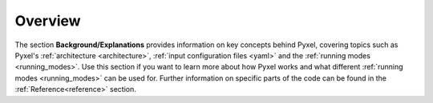 .. _background:

========
Overview
========

The section  **Background/Explanations** provides information on key concepts behind Pyxel,
covering topics such as Pyxel's :ref:`architecture <architecture>`,
:ref:`input configuration files <yaml>` and the :ref:`running modes <running_modes>`.
Use this section if you want to learn more about how Pyxel works
and what different :ref:`running modes <running_modes>` can be used for.
Further information on specific parts of the code can be found in the :ref:`Reference<reference>` section.

.. grid:: 1 2 2 2
    :gutter: 4
    :class-container: sd-text-center

    .. grid-item-card:: Architecture

        The three main elements behind Pyxel's architecture.

        +++

       .. button-ref:: architecture
           :ref-type: ref
           :color: secondary
           :outline:
           :expand:

    .. grid-item-card:: YAML
        :text-align: center

        Configuration file.

       .. button-ref:: yaml
           :ref-type: ref
           :click-parent:
           :color: secondary
           :expand:


    .. grid-item-card:: Detectors
        :text-align: center

        Detector object.

        :doc:`detectors`

    .. grid-item-card:: Pipeline
        :text-align: center

        Core algorithm of the architecture.

        :doc:`pipeline`

    .. grid-item-card:: Running Modes
        :text-align: center

        The three running modes: Exposure, Observation and Calibration modes

        :doc:`running_modes`
